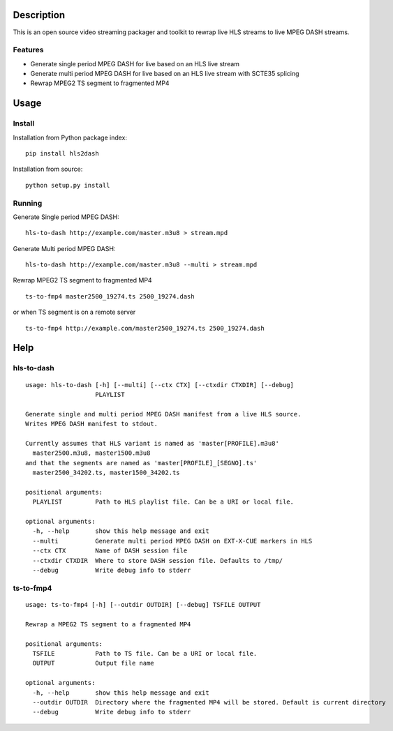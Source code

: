 Description
===========

This is an open source video streaming packager and toolkit to rewrap
live HLS streams to live MPEG DASH streams.

Features
--------

-  Generate single period MPEG DASH for live based on an HLS live stream
-  Generate multi period MPEG DASH for live based on an HLS live stream
   with SCTE35 splicing
-  Rewrap MPEG2 TS segment to fragmented MP4

Usage
=====

Install
-------

Installation from Python package index:

::

     pip install hls2dash

Installation from source:

::

     python setup.py install

Running
-------

Generate Single period MPEG DASH:

::

     hls-to-dash http://example.com/master.m3u8 > stream.mpd

Generate Multi period MPEG DASH:

::

     hls-to-dash http://example.com/master.m3u8 --multi > stream.mpd

Rewrap MPEG2 TS segment to fragmented MP4

::

     ts-to-fmp4 master2500_19274.ts 2500_19274.dash

or when TS segment is on a remote server

::

     ts-to-fmp4 http://example.com/master2500_19274.ts 2500_19274.dash

Help
====

hls-to-dash
-----------

::

    usage: hls-to-dash [-h] [--multi] [--ctx CTX] [--ctxdir CTXDIR] [--debug]
                       PLAYLIST

    Generate single and multi period MPEG DASH manifest from a live HLS source.
    Writes MPEG DASH manifest to stdout.

    Currently assumes that HLS variant is named as 'master[PROFILE].m3u8'
      master2500.m3u8, master1500.m3u8
    and that the segments are named as 'master[PROFILE]_[SEGNO].ts'
      master2500_34202.ts, master1500_34202.ts

    positional arguments:
      PLAYLIST         Path to HLS playlist file. Can be a URI or local file.

    optional arguments:
      -h, --help       show this help message and exit
      --multi          Generate multi period MPEG DASH on EXT-X-CUE markers in HLS
      --ctx CTX        Name of DASH session file
      --ctxdir CTXDIR  Where to store DASH session file. Defaults to /tmp/
      --debug          Write debug info to stderr

ts-to-fmp4
----------

::

    usage: ts-to-fmp4 [-h] [--outdir OUTDIR] [--debug] TSFILE OUTPUT

    Rewrap a MPEG2 TS segment to a fragmented MP4

    positional arguments:
      TSFILE           Path to TS file. Can be a URI or local file.
      OUTPUT           Output file name

    optional arguments:
      -h, --help       show this help message and exit
      --outdir OUTDIR  Directory where the fragmented MP4 will be stored. Default is current directory
      --debug          Write debug info to stderr



